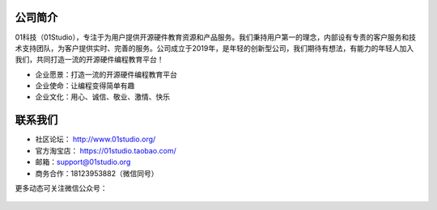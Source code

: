 .. _about:

公司简介
-----------------
01科技（01Studio），专注于为用户提供开源硬件教育资源和产品服务。我们秉持用户第一的理念，内部设有专责的客户服务和技术支持团队，为客户提供实时、完善的服务。公司成立于2019年，是年轻的创新型公司，我们期待有想法，有能力的年轻人加入我们，共同打造一流的开源硬件编程教育平台！

- 企业愿景：打造一流的开源硬件编程教育平台
- 企业使命：让编程变得简单有趣
- 企业文化：用心、诚信、敬业、激情、快乐


联系我们
-----------------

- 社区论坛： http://www.01studio.org/
- 官方淘宝店： https://01studio.taobao.com/
- 邮箱：support@01studio.org  
- 商务合作：18123953882（微信同号）
  
更多动态可关注微信公众号：

.. figure:: ../media/01studio_wechat_public_account.jpg




  



  
  











